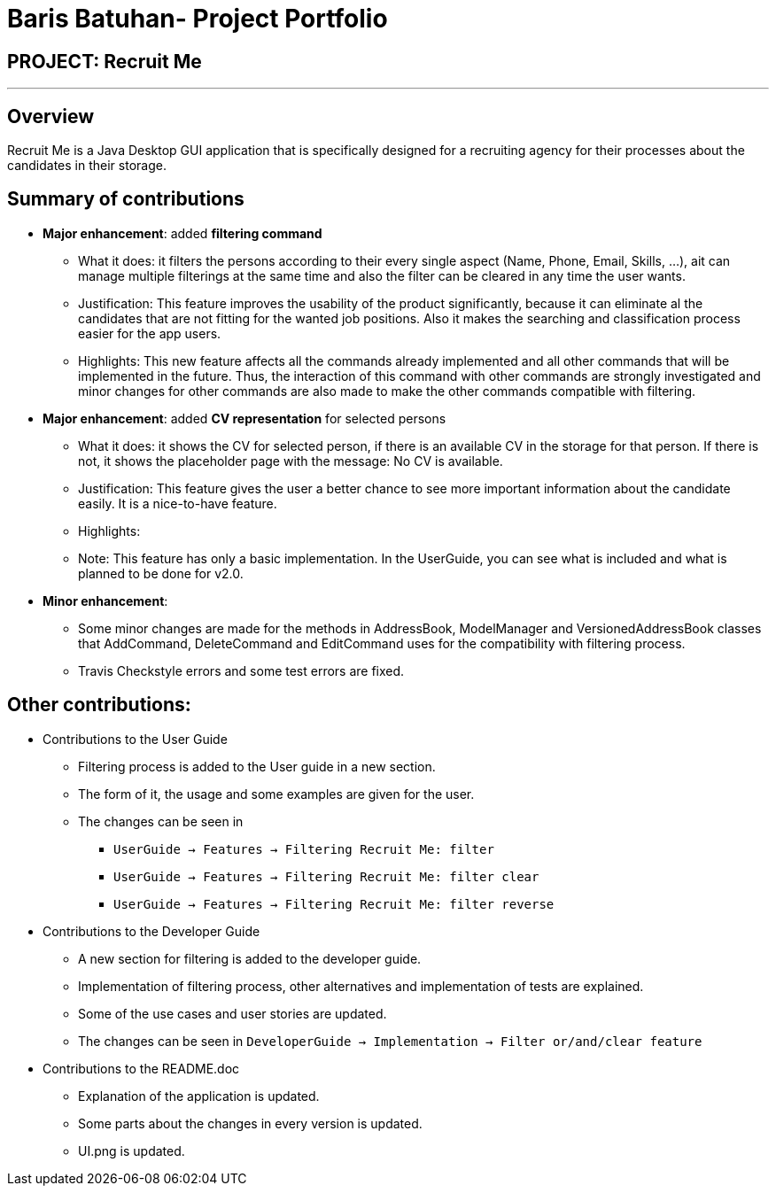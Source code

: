= Baris Batuhan- Project Portfolio
:site-section: AboutUs
:imagesDir: ../images
:stylesDir: ../stylesheets

== PROJECT: Recruit Me

---

== Overview

Recruit Me is a Java Desktop GUI application that is specifically designed for a recruiting agency for their processes about the candidates in their storage.

== Summary of contributions

* *Major enhancement*: added *filtering command*
** What it does: it filters the persons according to their every single aspect (Name, Phone, Email, Skills, ...), ait can manage multiple filterings at the same time and also the filter can be cleared in any time the user wants.
** Justification: This feature improves the usability of the product significantly, because it can eliminate al the candidates that are not fitting for the wanted job positions. Also it makes the searching and classification process easier for the app users.
** Highlights: This new feature affects all the commands already implemented and all other commands that will be implemented in the future. Thus, the interaction of this command with other commands are strongly investigated and minor changes for other  commands are also made to make the other commands compatible with filtering.

* *Major enhancement*: added *CV representation* for selected persons
** What it does: it shows the CV for selected person, if there is an available CV in the storage for that person. If there is not, it shows the placeholder page with the message: No CV is available.
** Justification: This feature gives the user a better chance to see more important information about the candidate easily. It is a nice-to-have feature.
** Highlights:
** Note: This feature has only a basic implementation. In the UserGuide, you can see what is included and what is planned to be done for v2.0.


* *Minor enhancement*:
** Some minor changes are made for the methods in AddressBook, ModelManager and VersionedAddressBook classes that AddCommand, DeleteCommand and EditCommand uses for the compatibility with filtering process.
** Travis Checkstyle errors and some test errors are fixed.

== Other contributions:

* Contributions to the User Guide

** Filtering process is added to the User guide in a new section.
** The form of it, the usage and some examples are given for the user.
** The changes can be seen in
*** `UserGuide -> Features -> Filtering Recruit Me: filter`
*** `UserGuide -> Features -> Filtering Recruit Me: filter clear`
*** `UserGuide -> Features -> Filtering Recruit Me: filter reverse`

* Contributions to the Developer Guide

** A new section for filtering is added to the developer guide.
** Implementation of filtering process, other alternatives and implementation of tests are explained.
** Some of the use cases and user stories are updated.
** The changes can be seen in `DeveloperGuide -> Implementation -> Filter or/and/clear feature`

* Contributions to the README.doc

** Explanation of the application is updated.
** Some parts about the changes in every version is updated.
** UI.png is updated.
